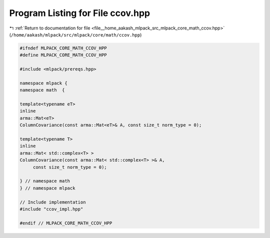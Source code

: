 
.. _program_listing_file__home_aakash_mlpack_src_mlpack_core_math_ccov.hpp:

Program Listing for File ccov.hpp
=================================

|exhale_lsh| :ref:`Return to documentation for file <file__home_aakash_mlpack_src_mlpack_core_math_ccov.hpp>` (``/home/aakash/mlpack/src/mlpack/core/math/ccov.hpp``)

.. |exhale_lsh| unicode:: U+021B0 .. UPWARDS ARROW WITH TIP LEFTWARDS

.. code-block:: cpp

   
   #ifndef MLPACK_CORE_MATH_CCOV_HPP
   #define MLPACK_CORE_MATH_CCOV_HPP
   
   #include <mlpack/prereqs.hpp>
   
   namespace mlpack {
   namespace math  {
   
   template<typename eT>
   inline
   arma::Mat<eT>
   ColumnCovariance(const arma::Mat<eT>& A, const size_t norm_type = 0);
   
   template<typename T>
   inline
   arma::Mat< std::complex<T> >
   ColumnCovariance(const arma::Mat< std::complex<T> >& A,
        const size_t norm_type = 0);
   
   } // namespace math
   } // namespace mlpack
   
   // Include implementation
   #include "ccov_impl.hpp"
   
   #endif // MLPACK_CORE_MATH_CCOV_HPP
